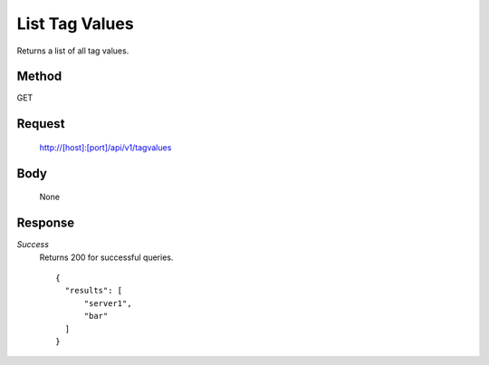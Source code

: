 ===============
List Tag Values
===============

Returns a list of all tag values.

------
Method
------

GET

-------
Request
-------

  http://[host]:[port]/api/v1/tagvalues

----
Body
----
  None

--------
Response
--------
*Success*
  Returns 200 for successful queries.

  ::

    {
      "results": [
          "server1",
          "bar"
      ]
    }
